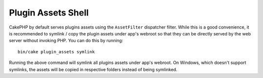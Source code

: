Plugin Assets Shell
###################

CakePHP by default serves plugins assets using the ``AssetFilter`` dispatcher
filter. While this is a good convenience, it is recommended to symlink / copy
the plugin assets under app's webroot so that they can be directly served by the
web server without invoking PHP. You can do this by running::

    bin/cake plugin_assets symlink

Running the above command will symlink all plugins assets under app's webroot.
On Windows, which doesn't support symlinks, the assets will be copied in
respective folders instead of being symlinked.

.. meta::
    :title lang=fr: Plugin Assets Shell
    :keywords lang=fr: plugin,assets
